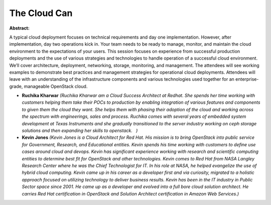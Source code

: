 The Cloud Can
~~~~~~~~~~~~~

**Abstract:**

A typical cloud deployment focuses on technical requirements and day one implementation. However, after implementation, day two operations kick in. Your team needs to be ready to manage, monitor, and maintain the cloud environment to the expectations of your users. This session focuses on experience from successful production deployments and the use of various strategies and technologies to handle operation of a successful cloud environment. We’ll cover architecture, deployment, networking, storage, monitoring, and management. The attendees will see working examples to demonstrate best practices and management strategies for operational cloud deployments. Attendees will leave with an understanding of the infrastructure components and various technologies used together for an enterprise-grade, manageable OpenStack cloud.


* **Ruchika Kharwar** *(Ruchika Kharwar am a Cloud Success Architect at Redhat. She spends her time working with customers helping them take their POCs to production by enabling integration of various features and components to given them the cloud they want. She helps them with phasing their adoption of the cloud and working across the spectrum with engineerings, sales and process. Ruchika comes with several years of embedded system development at Texas Instruments and she gradually transitioned to the server industry working on ceph storage solutions and then expanding her skills to openstack.   )*

* **Kevin Jones** *(Kevin Jones is a Cloud Architect for Red Hat. His mission is to bring OpenStack into public service for Government, Research, and Educational entities. Kevin spends his time working with customers to define use cases around cloud and devops. Kevin has significant experience working with research and scientific computing entities to determine best fit for OpenStack and other technologies. Kevin comes to Red Hat from NASA Langley Research Center where he was the Chief Technologist for IT. In his role at NASA, he helped evangelize the use of hybrid cloud computing. Kevin came up in his career as a developer first and via curiosity, migrated to a holistic approach focused on utilizing technology to deliver business results. Kevin has been in the IT industry in Public Sector space since 2001. He came up as a developer and evolved into a full bore cloud solution architect. He carries Red Hat certification in OpenStack and Solution Architect certification in Amazon Web Services.)*
